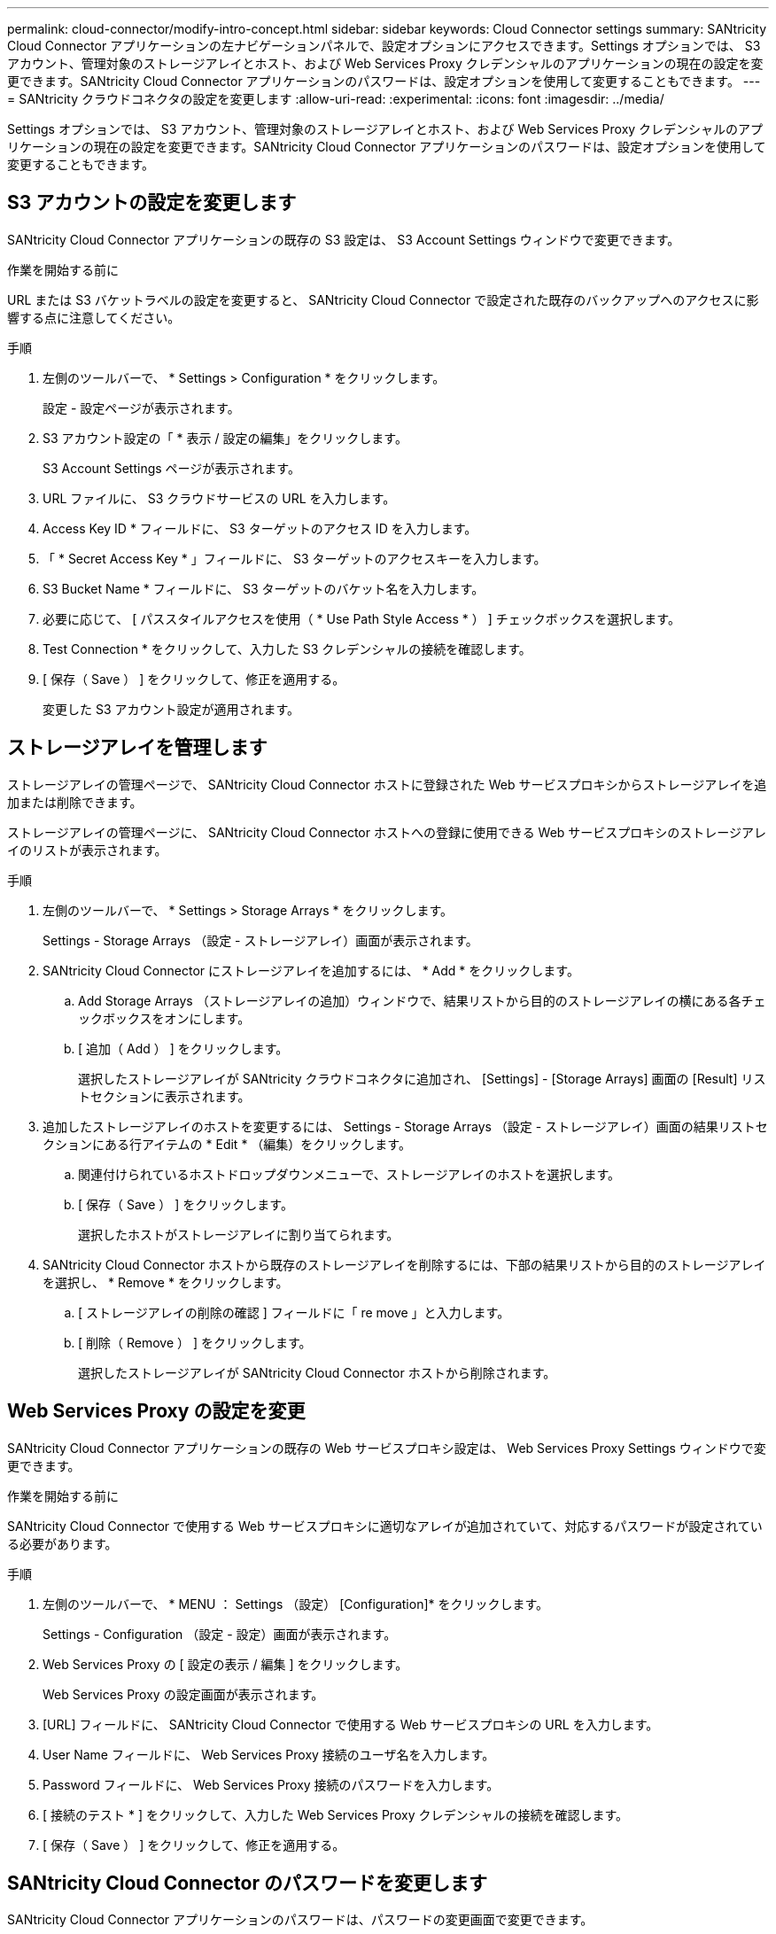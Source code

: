 ---
permalink: cloud-connector/modify-intro-concept.html 
sidebar: sidebar 
keywords: Cloud Connector settings 
summary: SANtricity Cloud Connector アプリケーションの左ナビゲーションパネルで、設定オプションにアクセスできます。Settings オプションでは、 S3 アカウント、管理対象のストレージアレイとホスト、および Web Services Proxy クレデンシャルのアプリケーションの現在の設定を変更できます。SANtricity Cloud Connector アプリケーションのパスワードは、設定オプションを使用して変更することもできます。 
---
= SANtricity クラウドコネクタの設定を変更します
:allow-uri-read: 
:experimental: 
:icons: font
:imagesdir: ../media/


[role="lead"]
Settings オプションでは、 S3 アカウント、管理対象のストレージアレイとホスト、および Web Services Proxy クレデンシャルのアプリケーションの現在の設定を変更できます。SANtricity Cloud Connector アプリケーションのパスワードは、設定オプションを使用して変更することもできます。



== S3 アカウントの設定を変更します

SANtricity Cloud Connector アプリケーションの既存の S3 設定は、 S3 Account Settings ウィンドウで変更できます。

.作業を開始する前に
URL または S3 バケットラベルの設定を変更すると、 SANtricity Cloud Connector で設定された既存のバックアップへのアクセスに影響する点に注意してください。

.手順
. 左側のツールバーで、 * Settings > Configuration * をクリックします。
+
設定 - 設定ページが表示されます。

. S3 アカウント設定の「 * 表示 / 設定の編集」をクリックします。
+
S3 Account Settings ページが表示されます。

. URL ファイルに、 S3 クラウドサービスの URL を入力します。
. Access Key ID * フィールドに、 S3 ターゲットのアクセス ID を入力します。
. 「 * Secret Access Key * 」フィールドに、 S3 ターゲットのアクセスキーを入力します。
. S3 Bucket Name * フィールドに、 S3 ターゲットのバケット名を入力します。
. 必要に応じて、 [ パススタイルアクセスを使用（ * Use Path Style Access * ） ] チェックボックスを選択します。
. Test Connection * をクリックして、入力した S3 クレデンシャルの接続を確認します。
. [ 保存（ Save ） ] をクリックして、修正を適用する。
+
変更した S3 アカウント設定が適用されます。





== ストレージアレイを管理します

ストレージアレイの管理ページで、 SANtricity Cloud Connector ホストに登録された Web サービスプロキシからストレージアレイを追加または削除できます。

ストレージアレイの管理ページに、 SANtricity Cloud Connector ホストへの登録に使用できる Web サービスプロキシのストレージアレイのリストが表示されます。

.手順
. 左側のツールバーで、 * Settings > Storage Arrays * をクリックします。
+
Settings - Storage Arrays （設定 - ストレージアレイ）画面が表示されます。

. SANtricity Cloud Connector にストレージアレイを追加するには、 * Add * をクリックします。
+
.. Add Storage Arrays （ストレージアレイの追加）ウィンドウで、結果リストから目的のストレージアレイの横にある各チェックボックスをオンにします。
.. [ 追加（ Add ） ] をクリックします。
+
選択したストレージアレイが SANtricity クラウドコネクタに追加され、 [Settings] - [Storage Arrays] 画面の [Result] リストセクションに表示されます。



. 追加したストレージアレイのホストを変更するには、 Settings - Storage Arrays （設定 - ストレージアレイ）画面の結果リストセクションにある行アイテムの * Edit * （編集）をクリックします。
+
.. 関連付けられているホストドロップダウンメニューで、ストレージアレイのホストを選択します。
.. [ 保存（ Save ） ] をクリックします。
+
選択したホストがストレージアレイに割り当てられます。



. SANtricity Cloud Connector ホストから既存のストレージアレイを削除するには、下部の結果リストから目的のストレージアレイを選択し、 * Remove * をクリックします。
+
.. [ ストレージアレイの削除の確認 ] フィールドに「 re move 」と入力します。
.. [ 削除（ Remove ） ] をクリックします。
+
選択したストレージアレイが SANtricity Cloud Connector ホストから削除されます。







== Web Services Proxy の設定を変更

SANtricity Cloud Connector アプリケーションの既存の Web サービスプロキシ設定は、 Web Services Proxy Settings ウィンドウで変更できます。

.作業を開始する前に
SANtricity Cloud Connector で使用する Web サービスプロキシに適切なアレイが追加されていて、対応するパスワードが設定されている必要があります。

.手順
. 左側のツールバーで、 * MENU ： Settings （設定） [Configuration]* をクリックします。
+
Settings - Configuration （設定 - 設定）画面が表示されます。

. Web Services Proxy の [ 設定の表示 / 編集 ] をクリックします。
+
Web Services Proxy の設定画面が表示されます。

. [URL] フィールドに、 SANtricity Cloud Connector で使用する Web サービスプロキシの URL を入力します。
. User Name フィールドに、 Web Services Proxy 接続のユーザ名を入力します。
. Password フィールドに、 Web Services Proxy 接続のパスワードを入力します。
. [ 接続のテスト * ] をクリックして、入力した Web Services Proxy クレデンシャルの接続を確認します。
. [ 保存（ Save ） ] をクリックして、修正を適用する。




== SANtricity Cloud Connector のパスワードを変更します

SANtricity Cloud Connector アプリケーションのパスワードは、パスワードの変更画面で変更できます。

.手順
. 左側のツールバーで、 * MENU ： Settings （設定） [Configuration]* をクリックします。
+
Settings - Configuration （設定 - 設定）画面が表示されます。

. SANtricity Cloud Connector のパスワードの変更 * をクリックします。
+
Change Password （パスワードの変更）画面が表示されます。

. Current password フィールドに、 SANtricity Cloud Connector アプリケーションの現在のパスワードを入力します。
. [ 新しいパスワード ] フィールドに、 SANtricity Cloud Connector アプリケーションの新しいパスワードを入力します。
. [ 新しいパスワードの確認入力 ] フィールドに新しいパスワードを再入力します。
. 新しいパスワードを適用するには、 [*Change] をクリックします。
+
変更したパスワードが SANtricity Cloud Connector アプリケーションに適用されます。


